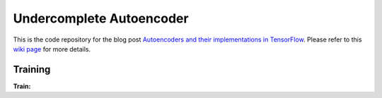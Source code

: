 ==============================
Undercomplete Autoencoder
==============================

This is the code repository for the blog post `Autoencoders and their implementations in TensorFlow`__. Please refer to this `wiki page`__ for more details.

.. _autoencoder_post: http://machinelearninguru.com/deep_learning/tensorflow/neural_networks/autoencoder/autoencoder.html
__ autoencoder_post_

.. _autoencoder_post_wiki: https://github.com/astorfi/TensorFlow-World/wiki/Convolutional-Neural-Networks
__ autoencoder_post_wiki_






--------
Training
--------

**Train:**

